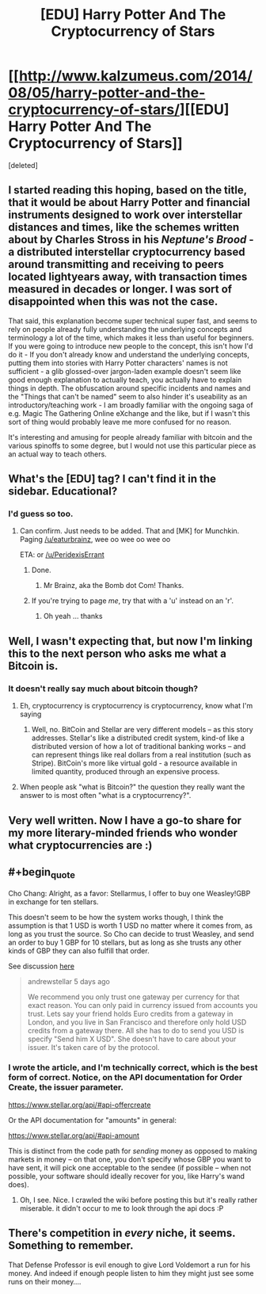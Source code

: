 #+TITLE: [EDU] Harry Potter And The Cryptocurrency of Stars

* [[http://www.kalzumeus.com/2014/08/05/harry-potter-and-the-cryptocurrency-of-stars/][[EDU] Harry Potter And The Cryptocurrency of Stars]]
:PROPERTIES:
:Score: 18
:DateUnix: 1407307169.0
:END:
[deleted]


** I started reading this hoping, based on the title, that it would be about Harry Potter and financial instruments designed to work over interstellar distances and times, like the schemes written about by Charles Stross in his /Neptune's Brood/ - a distributed interstellar cryptocurrency based around transmitting and receiving to peers located lightyears away, with transaction times measured in decades or longer. I was sort of disappointed when this was not the case.

That said, this explanation become super technical super fast, and seems to rely on people already fully understanding the underlying concepts and terminology a lot of the time, which makes it less than useful for beginners. If you were going to introduce new people to the concept, this isn't how I'd do it - If you don't already know and understand the underlying concepts, putting them into stories with Harry Potter characters' names is not sufficient - a glib glossed-over jargon-laden example doesn't seem like good enough explanation to actually teach, you actually have to explain things in depth. The obfuscation around specific incidents and names and the "Things that can't be named" seem to also hinder it's useability as an introductory/teaching work - I am broadly familiar with the ongoing saga of e.g. Magic The Gathering Online eXchange and the like, but if I wasn't this sort of thing would probably leave me more confused for no reason.

It's interesting and amusing for people already familiar with bitcoin and the various spinoffs to some degree, but I would not use this particular piece as an actual way to teach others.
:PROPERTIES:
:Author: Escapement
:Score: 7
:DateUnix: 1407337362.0
:END:


** What's the [EDU] tag? I can't find it in the sidebar. Educational?
:PROPERTIES:
:Author: Zephyr1011
:Score: 1
:DateUnix: 1407325722.0
:END:

*** I'd guess so too.
:PROPERTIES:
:Author: lehyde
:Score: 1
:DateUnix: 1407325948.0
:END:

**** Can confirm. Just needs to be added. That and [MK] for Munchkin. Paging [[/u/eaturbrainz]], wee oo wee oo wee oo

ETA: or [[/u/PeridexisErrant]]
:PROPERTIES:
:Score: 1
:DateUnix: 1407332324.0
:END:

***** Done.
:PROPERTIES:
:Score: 2
:DateUnix: 1407332520.0
:END:

****** Mr Brainz, aka the Bomb dot Com! Thanks.
:PROPERTIES:
:Score: 1
:DateUnix: 1407333439.0
:END:


***** If you're trying to page /me/, try that with a 'u' instead on an 'r'.
:PROPERTIES:
:Author: PeridexisErrant
:Score: 1
:DateUnix: 1407362863.0
:END:

****** Oh yeah ... thanks
:PROPERTIES:
:Score: 1
:DateUnix: 1407372738.0
:END:


** Well, I wasn't expecting that, but now I'm linking this to the next person who asks me what a Bitcoin is.
:PROPERTIES:
:Author: JackStargazer
:Score: 1
:DateUnix: 1407327433.0
:END:

*** It doesn't really say much about bitcoin though?
:PROPERTIES:
:Author: Anderkent
:Score: 1
:DateUnix: 1407331596.0
:END:

**** Eh, cryptocurrency is cryptocurrency is cryptocurrency, know what I'm saying
:PROPERTIES:
:Score: 3
:DateUnix: 1407332386.0
:END:

***** Well, no. BitCoin and Stellar are very different models -- as this story addresses. Stellar's like a distributed credit system, kind-of like a distributed version of how a lot of traditional banking works -- and can represent things like real dollars from a real institution (such as Stripe). BitCoin's more like virtual gold - a resource available in limited quantity, produced through an expensive process.
:PROPERTIES:
:Author: iJ5dac9oN1
:Score: 1
:DateUnix: 1407655086.0
:END:


**** When people ask "what is Bitcoin?" the question they really want the answer to is most often "what is a cryptocurrency?".
:PROPERTIES:
:Author: JackStargazer
:Score: 1
:DateUnix: 1407332325.0
:END:


** Very well written. Now I have a go-to share for my more literary-minded friends who wonder what cryptocurrencies are :)
:PROPERTIES:
:Author: DaystarEld
:Score: 1
:DateUnix: 1407335206.0
:END:


** #+begin_quote
  Cho Chang: Alright, as a favor: Stellarmus, I offer to buy one Weasley!GBP in exchange for ten stellars.
#+end_quote

This doesn't seem to be how the system works though, I think the assumption is that 1 USD is worth 1 USD no matter where it comes from, as long as you trust the source. So Cho can decide to trust Weasley, and send an order to buy 1 GBP for 10 stellars, but as long as she trusts any other kinds of GBP they can also fulfill that order.

See discussion [[https://news.ycombinator.com/item?id=8117303][here]]

#+begin_quote
  andrewstellar 5 days ago

  We recommend you only trust one gateway per currency for that exact reason. You can only paid in currency issued from accounts you trust. Lets say your friend holds Euro credits from a gateway in London, and you live in San Francisco and therefore only hold USD credits from a gateway there. All she has to do to send you USD is specify "Send him X USD". She doesn't have to care about your issuer. It's taken care of by the protocol.
#+end_quote
:PROPERTIES:
:Author: Anderkent
:Score: 1
:DateUnix: 1407338984.0
:END:

*** I wrote the article, and I'm technically correct, which is the best form of correct. Notice, on the API documentation for Order Create, the issuer parameter.

[[https://www.stellar.org/api/#api-offercreate]]

Or the API documentation for "amounts" in general:

[[https://www.stellar.org/api/#api-amount]]

This is distinct from the code path for /sending/ money as opposed to making markets in money -- on that one, you don't specify whose GBP you want to have sent, it will pick one acceptable to the sendee (if possible -- when not possible, your software should ideally recover for you, like Harry's wand does).
:PROPERTIES:
:Author: patio11
:Score: 1
:DateUnix: 1407339540.0
:END:

**** Oh, I see. Nice. I crawled the wiki before posting this but it's really rather miserable. it didn't occur to me to look through the api docs :P
:PROPERTIES:
:Author: Anderkent
:Score: 1
:DateUnix: 1407339857.0
:END:


** There's competition in /every/ niche, it seems. Something to remember.

That Defense Professor is evil enough to give Lord Voldemort a run for his money. And indeed if enough people listen to him they might just see some runs on their money....
:PROPERTIES:
:Score: 1
:DateUnix: 1407546433.0
:END:
